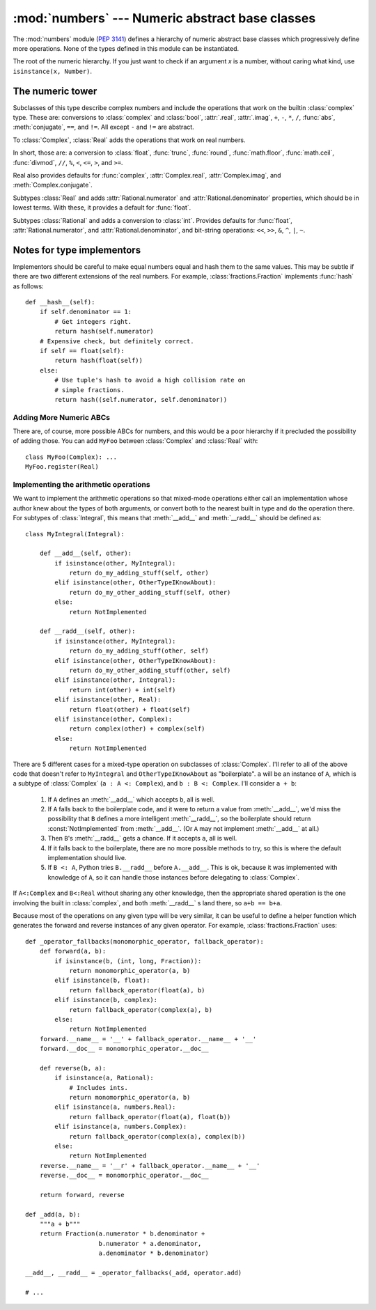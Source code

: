 :mod:`numbers` --- Numeric abstract base classes
================================================

.. module:: numbers
   :synopsis: Numeric abstract base classes (Complex, Real, Integral, etc.).

.. versionadded:: 2.6


The :mod:`numbers` module (:pep:`3141`) defines a hierarchy of numeric abstract
base classes which progressively define more operations.  None of the types
defined in this module can be instantiated.


.. class:: Number

   The root of the numeric hierarchy. If you just want to check if an argument
   *x* is a number, without caring what kind, use ``isinstance(x, Number)``.


The numeric tower
-----------------

.. class:: Complex

   Subclasses of this type describe complex numbers and include the operations
   that work on the builtin :class:`complex` type. These are: conversions to
   :class:`complex` and :class:`bool`, :attr:`.real`, :attr:`.imag`, ``+``,
   ``-``, ``*``, ``/``, :func:`abs`, :meth:`conjugate`, ``==``, and ``!=``. All
   except ``-`` and ``!=`` are abstract.

   .. attribute:: real

      Abstract. Retrieves the :class:`Real` component of this number.

   .. attribute:: imag

      Abstract. Retrieves the :class:`Real` component of this number.

   .. method:: conjugate()

      Abstract. Returns the complex conjugate. For example, ``(1+3j).conjugate()
      == (1-3j)``.

.. class:: Real

   To :class:`Complex`, :class:`Real` adds the operations that work on real
   numbers.

   In short, those are: a conversion to :class:`float`, :func:`trunc`,
   :func:`round`, :func:`math.floor`, :func:`math.ceil`, :func:`divmod`, ``//``,
   ``%``, ``<``, ``<=``, ``>``, and ``>=``.

   Real also provides defaults for :func:`complex`, :attr:`Complex.real`,
   :attr:`Complex.imag`, and :meth:`Complex.conjugate`.


.. class:: Rational

   Subtypes :class:`Real` and adds
   :attr:`Rational.numerator` and :attr:`Rational.denominator` properties, which
   should be in lowest terms. With these, it provides a default for
   :func:`float`.

   .. attribute:: numerator

      Abstract.

   .. attribute:: denominator

      Abstract.


.. class:: Integral

   Subtypes :class:`Rational` and adds a conversion to :class:`int`.
   Provides defaults for :func:`float`, :attr:`Rational.numerator`, and
   :attr:`Rational.denominator`, and bit-string operations: ``<<``,
   ``>>``, ``&``, ``^``, ``|``, ``~``.


Notes for type implementors
---------------------------

Implementors should be careful to make equal numbers equal and hash
them to the same values. This may be subtle if there are two different
extensions of the real numbers. For example, :class:`fractions.Fraction`
implements :func:`hash` as follows::

    def __hash__(self):
        if self.denominator == 1:
            # Get integers right.
            return hash(self.numerator)
        # Expensive check, but definitely correct.
        if self == float(self):
            return hash(float(self))
        else:
            # Use tuple's hash to avoid a high collision rate on
            # simple fractions.
            return hash((self.numerator, self.denominator))


Adding More Numeric ABCs
~~~~~~~~~~~~~~~~~~~~~~~~

There are, of course, more possible ABCs for numbers, and this would
be a poor hierarchy if it precluded the possibility of adding
those. You can add ``MyFoo`` between :class:`Complex` and
:class:`Real` with::

    class MyFoo(Complex): ...
    MyFoo.register(Real)


Implementing the arithmetic operations
~~~~~~~~~~~~~~~~~~~~~~~~~~~~~~~~~~~~~~

We want to implement the arithmetic operations so that mixed-mode
operations either call an implementation whose author knew about the
types of both arguments, or convert both to the nearest built in type
and do the operation there. For subtypes of :class:`Integral`, this
means that :meth:`__add__` and :meth:`__radd__` should be defined as::

    class MyIntegral(Integral):

        def __add__(self, other):
            if isinstance(other, MyIntegral):
                return do_my_adding_stuff(self, other)
            elif isinstance(other, OtherTypeIKnowAbout):
                return do_my_other_adding_stuff(self, other)
            else:
                return NotImplemented

        def __radd__(self, other):
            if isinstance(other, MyIntegral):
                return do_my_adding_stuff(other, self)
            elif isinstance(other, OtherTypeIKnowAbout):
                return do_my_other_adding_stuff(other, self)
            elif isinstance(other, Integral):
                return int(other) + int(self)
            elif isinstance(other, Real):
                return float(other) + float(self)
            elif isinstance(other, Complex):
                return complex(other) + complex(self)
            else:
                return NotImplemented


There are 5 different cases for a mixed-type operation on subclasses
of :class:`Complex`. I'll refer to all of the above code that doesn't
refer to ``MyIntegral`` and ``OtherTypeIKnowAbout`` as
"boilerplate". ``a`` will be an instance of ``A``, which is a subtype
of :class:`Complex` (``a : A <: Complex``), and ``b : B <:
Complex``. I'll consider ``a + b``:

    1. If ``A`` defines an :meth:`__add__` which accepts ``b``, all is
       well.
    2. If ``A`` falls back to the boilerplate code, and it were to
       return a value from :meth:`__add__`, we'd miss the possibility
       that ``B`` defines a more intelligent :meth:`__radd__`, so the
       boilerplate should return :const:`NotImplemented` from
       :meth:`__add__`. (Or ``A`` may not implement :meth:`__add__` at
       all.)
    3. Then ``B``'s :meth:`__radd__` gets a chance. If it accepts
       ``a``, all is well.
    4. If it falls back to the boilerplate, there are no more possible
       methods to try, so this is where the default implementation
       should live.
    5. If ``B <: A``, Python tries ``B.__radd__`` before
       ``A.__add__``. This is ok, because it was implemented with
       knowledge of ``A``, so it can handle those instances before
       delegating to :class:`Complex`.

If ``A<:Complex`` and ``B<:Real`` without sharing any other knowledge,
then the appropriate shared operation is the one involving the built
in :class:`complex`, and both :meth:`__radd__` s land there, so ``a+b
== b+a``.

Because most of the operations on any given type will be very similar,
it can be useful to define a helper function which generates the
forward and reverse instances of any given operator. For example,
:class:`fractions.Fraction` uses::

    def _operator_fallbacks(monomorphic_operator, fallback_operator):
        def forward(a, b):
            if isinstance(b, (int, long, Fraction)):
                return monomorphic_operator(a, b)
            elif isinstance(b, float):
                return fallback_operator(float(a), b)
            elif isinstance(b, complex):
                return fallback_operator(complex(a), b)
            else:
                return NotImplemented
        forward.__name__ = '__' + fallback_operator.__name__ + '__'
        forward.__doc__ = monomorphic_operator.__doc__

        def reverse(b, a):
            if isinstance(a, Rational):
                # Includes ints.
                return monomorphic_operator(a, b)
            elif isinstance(a, numbers.Real):
                return fallback_operator(float(a), float(b))
            elif isinstance(a, numbers.Complex):
                return fallback_operator(complex(a), complex(b))
            else:
                return NotImplemented
        reverse.__name__ = '__r' + fallback_operator.__name__ + '__'
        reverse.__doc__ = monomorphic_operator.__doc__

        return forward, reverse

    def _add(a, b):
        """a + b"""
        return Fraction(a.numerator * b.denominator +
                        b.numerator * a.denominator,
                        a.denominator * b.denominator)

    __add__, __radd__ = _operator_fallbacks(_add, operator.add)

    # ...
